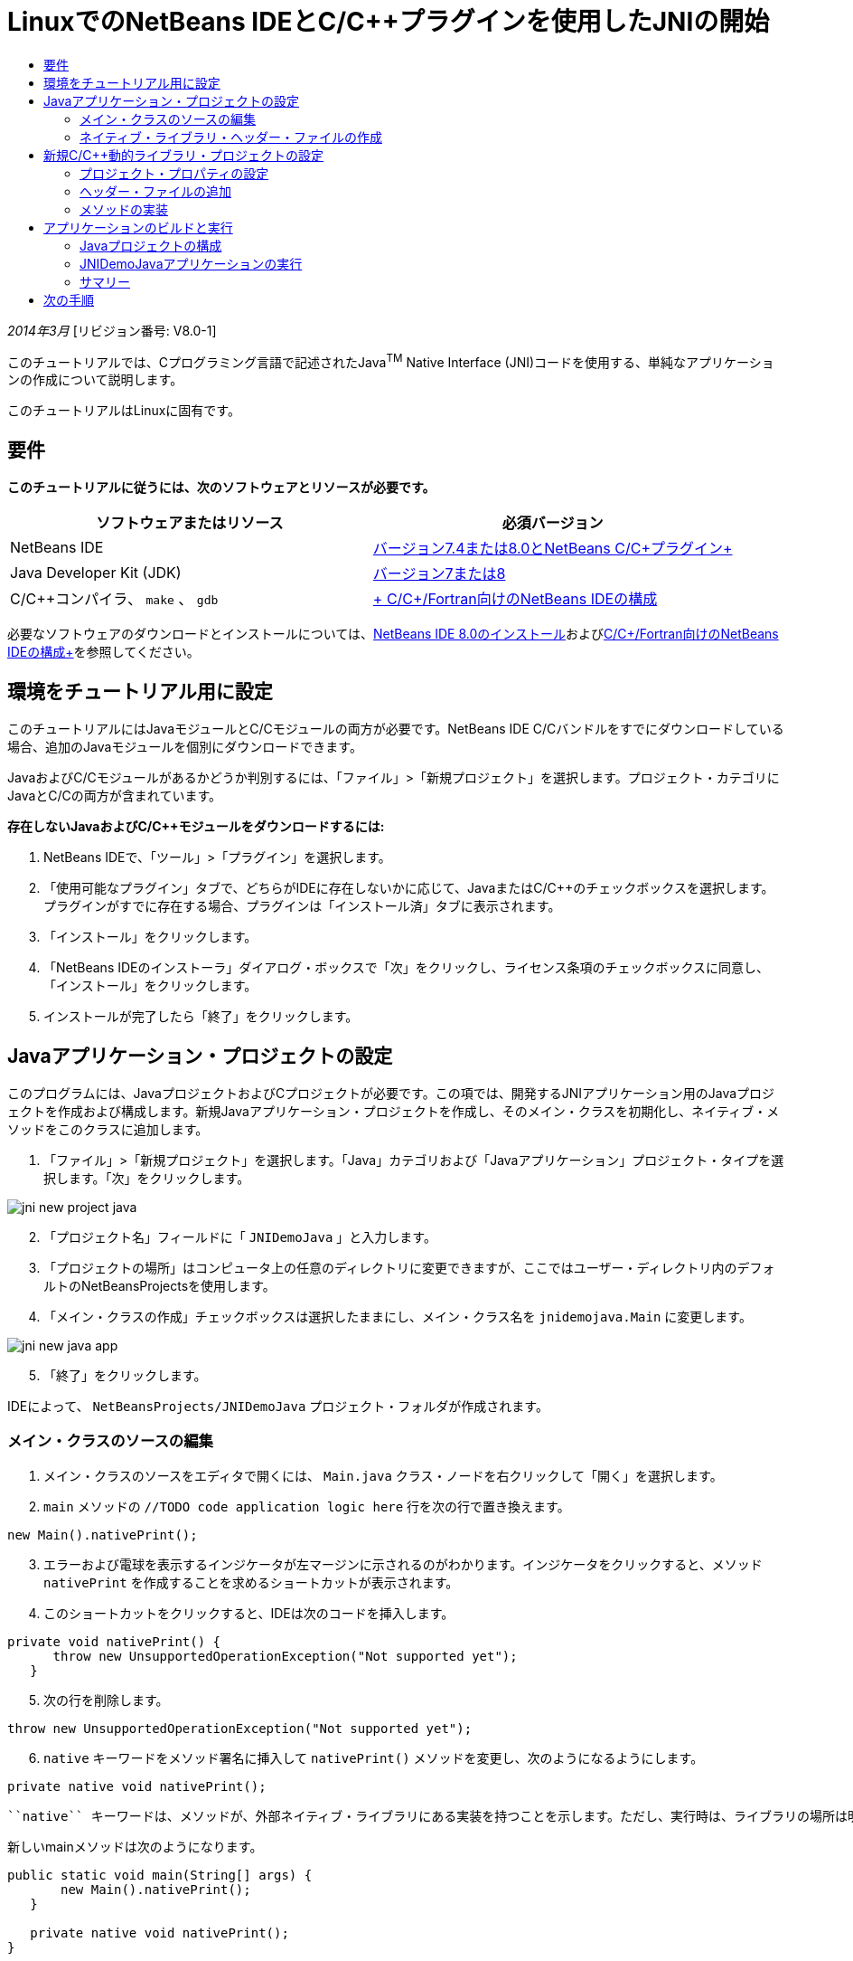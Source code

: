 // 
//     Licensed to the Apache Software Foundation (ASF) under one
//     or more contributor license agreements.  See the NOTICE file
//     distributed with this work for additional information
//     regarding copyright ownership.  The ASF licenses this file
//     to you under the Apache License, Version 2.0 (the
//     "License"); you may not use this file except in compliance
//     with the License.  You may obtain a copy of the License at
// 
//       http://www.apache.org/licenses/LICENSE-2.0
// 
//     Unless required by applicable law or agreed to in writing,
//     software distributed under the License is distributed on an
//     "AS IS" BASIS, WITHOUT WARRANTIES OR CONDITIONS OF ANY
//     KIND, either express or implied.  See the License for the
//     specific language governing permissions and limitations
//     under the License.
//

= LinuxでのNetBeans IDEとC/C++プラグインを使用したJNIの開始
:jbake-type: tutorial
:jbake-tags: tutorials 
:markup-in-source: verbatim,quotes,macros
:jbake-status: published
:icons: font
:syntax: true
:source-highlighter: pygments
:toc: left
:toc-title:
:description: LinuxでのNetBeans IDEとC/C++プラグインを使用したJNIの開始 - Apache NetBeans
:keywords: Apache NetBeans, Tutorials, LinuxでのNetBeans IDEとC/C++プラグインを使用したJNIの開始

_2014年3月_ [リビジョン番号: V8.0-1]

このチュートリアルでは、Cプログラミング言語で記述されたJava^TM^ Native Interface (JNI)コードを使用する、単純なアプリケーションの作成について説明します。

このチュートリアルはLinuxに固有です。


== 要件

*このチュートリアルに従うには、次のソフトウェアとリソースが必要です。*

|===
|ソフトウェアまたはリソース |必須バージョン 

|NetBeans IDE |link:https://netbeans.org/downloads/index.html[+バージョン7.4または8.0とNetBeans C/C++プラグイン+] 

|Java Developer Kit (JDK) |link:http://www.oracle.com/technetwork/java/javase/downloads/index.html[+バージョン7または8+] 

|C/C++コンパイラ、 ``make`` 、 ``gdb``  |link:../../../community/releases/80/cpp-setup-instructions.html[+ C/C++/Fortran向けのNetBeans IDEの構成+] 
|===

必要なソフトウェアのダウンロードとインストールについては、link:../../../community/releases/80/install.html[+NetBeans IDE 8.0のインストール+]およびlink:../../../community/releases/80/cpp-setup-instructions.html[+C/C++/Fortran向けのNetBeans IDEの構成+]を参照してください。


== 環境をチュートリアル用に設定

このチュートリアルにはJavaモジュールとC/C++モジュールの両方が必要です。NetBeans IDE C/C++バンドルをすでにダウンロードしている場合、追加のJavaモジュールを個別にダウンロードできます。

JavaおよびC/C++モジュールがあるかどうか判別するには、「ファイル」>「新規プロジェクト」を選択します。プロジェクト・カテゴリにJavaとC/C++の両方が含まれています。

*存在しないJavaおよびC/C++モジュールをダウンロードするには:*

1. NetBeans IDEで、「ツール」>「プラグイン」を選択します。
2. 「使用可能なプラグイン」タブで、どちらがIDEに存在しないかに応じて、JavaまたはC/C++のチェックボックスを選択します。プラグインがすでに存在する場合、プラグインは「インストール済」タブに表示されます。
3. 「インストール」をクリックします。
4. 「NetBeans IDEのインストーラ」ダイアログ・ボックスで「次」をクリックし、ライセンス条項のチェックボックスに同意し、「インストール」をクリックします。
5. インストールが完了したら「終了」をクリックします。


== Javaアプリケーション・プロジェクトの設定

このプログラムには、JavaプロジェクトおよびCプロジェクトが必要です。この項では、開発するJNIアプリケーション用のJavaプロジェクトを作成および構成します。新規Javaアプリケーション・プロジェクトを作成し、そのメイン・クラスを初期化し、ネイティブ・メソッドをこのクラスに追加します。

1. 「ファイル」>「新規プロジェクト」を選択します。「Java」カテゴリおよび「Javaアプリケーション」プロジェクト・タイプを選択します。「次」をクリックします。

image::images/jni-new-project-java.png[]

[start=2]
. 「プロジェクト名」フィールドに「 ``JNIDemoJava`` 」と入力します。

[start=3]
. 「プロジェクトの場所」はコンピュータ上の任意のディレクトリに変更できますが、ここではユーザー・ディレクトリ内のデフォルトのNetBeansProjectsを使用します。

[start=4]
. 「メイン・クラスの作成」チェックボックスは選択したままにし、メイン・クラス名を ``jnidemojava.Main`` に変更します。

image::images/jni-new-java-app.png[]

[start=5]
. 「終了」をクリックします。 

IDEによって、 ``NetBeansProjects/JNIDemoJava`` プロジェクト・フォルダが作成されます。


=== メイン・クラスのソースの編集

1. メイン・クラスのソースをエディタで開くには、 ``Main.java`` クラス・ノードを右クリックして「開く」を選択します。
2.  ``main`` メソッドの ``//TODO code application logic here`` 行を次の行で置き換えます。

[source,java,subs="{markup-in-source}"]
----

new Main().nativePrint();
----

[start=3]
. エラーおよび電球を表示するインジケータが左マージンに示されるのがわかります。インジケータをクリックすると、メソッド ``nativePrint`` を作成することを求めるショートカットが表示されます。

[start=4]
. このショートカットをクリックすると、IDEは次のコードを挿入します。

[source,java,subs="{markup-in-source}"]
----

private void nativePrint() {
      throw new UnsupportedOperationException("Not supported yet");
   }
----

[start=5]
. 次の行を削除します。

[source,java,subs="{markup-in-source}"]
----

throw new UnsupportedOperationException("Not supported yet");
----

[start=6]
.  ``native`` キーワードをメソッド署名に挿入して ``nativePrint()`` メソッドを変更し、次のようになるようにします。

[source,java,subs="{markup-in-source}"]
----

private native void nativePrint();
----

 ``native`` キーワードは、メソッドが、外部ネイティブ・ライブラリにある実装を持つことを示します。ただし、実行時は、ライブラリの場所は明確ではありません。

新しいmainメソッドは次のようになります。


[source,java,subs="{markup-in-source}"]
----

public static void main(String[] args) {
       new Main().nativePrint();
   }

   private native void nativePrint();
}
----

[start=7]
. プロジェクト名を右クリックし、「消去してビルド」を選択します。プロジェクトは正常にビルドされます。


=== ネイティブ・ライブラリ・ヘッダー・ファイルの作成

この項では、JavaクラスからCヘッダーを作成するJavaツールである ``javah`` を使用します。

1. ターミナル・ウィンドウで、 ``NetBeansProjects`` ディレクトリに移動します。
2. 次を入力します。

[source,java,subs="{markup-in-source}"]
----

javah -o JNIDemoJava.h -classpath JNIDemoJava/build/classes jnidemojava.Main

----

 ``JNIDemoJava.h``  Cヘッダー・ファイルがNetBeansProjectsディレクトリに生成されます。このファイルは ``nativePrint()`` メソッドのネイティブ実装のための正しい関数宣言を提供するために必要です。後でこのアプリケーションのC部分を作成するとき、これが必要になります。


[start=3]
. NetBeans IDEウィンドウに戻ります。

*サマリー*

この課題では、新規Javaアプリケーション・プロジェクトを作成し、その場所を指定し、プロジェクトのメイン・クラスのパッケージおよび名前を定義しました。また、メイン・クラスに新規メソッドを追加し、ネイティブ実装を持つメソッドとして新規メソッドをマークしました。最後のステップとして、後でネイティブ・ライブラリのコンパイルで必要になるCヘッダー・ファイルを作成しました。


== 新規C/C++動的ライブラリ・プロジェクトの設定

この項では、アプリケーションのネイティブ部分を作成する方法を示します。C++動的ライブラリ・プロジェクトを作成し、JNIコードをビルドできるようこれを構成します。

プロジェクトを設定した後、アプリケーションのJava部分で以前宣言したネイティブ・メソッドのための実装を作成します。

1. 「ファイル」>「新規プロジェクト」を選択します。「カテゴリ」から「C/C++」を選択します。「プロジェクト」から「C/C++動的ライブラリ」を選択します。「次」をクリックします。

image::images/jni-new-project-c.png[]

[start=2]
. 「プロジェクト名」フィールドに「 ``JNIDemoCdl`` 」と入力します。

[start=3]
. 「プロジェクトの場所」フィールドには、Javaアプリケーション・プロジェクトに使用したのと同じ場所である ``NetBeansProjects`` を使用します。この場所はデフォルト値として表示されます。

[start=4]
. 他のすべてのフィールドはデフォルトを受け入れて、「終了」をクリックします。

IDEは ``NetBeansProjects/JNIDemoCdl`` プロジェクト・フォルダを作成します。


=== プロジェクト・プロパティの設定

1. 「JNIDemoCdl」プロジェクト・ノードを右クリックし、「プロパティ」を選択します。
2. 「プロパティ」ダイアログ・ボックスで、「ビルド」プロパティの下にある「Cコンパイラ」ノードを選択します。
3. 「ディレクトリとヘッダーを含める」ボタンをクリックし、「ディレクトリとヘッダーを含める」ダイアログ・ボックスで「追加」をクリックします。
4. JDKディレクトリを参照し、 ``include`` サブディレクトリを選択します。
5. 「絶対としてパスを保存」オプションを選択した後、「選択」をクリックして、このディレクトリをプロジェクトの「インクルード・ディレクトリ」に追加します。
6. JDKの ``include/linux`` ディレクトリを同じ方法で追加し、「OK」をクリックします。 

image::images/jni-include-directories.png[]

これらの設定は、CコードからJava  ``jni.h`` ライブラリへの参照を有効にするために必要です。


[start=7]
. 「Cコンパイラ」オプションの「コンパイル行」領域を見つけます。「追加のオプション」プロパティのテキスト・フィールド内をクリックし、 ``-shared -m32`` と入力します。image:images/jni-project-properties-cmd-options.png[]

 ``-shared`` オプションは、動的ライブラリを生成することをコンパイラに指定します。
 ``-m32`` オプションは、32ビット・バイナリを作成することをコンパイラに指定します。64ビット・システムのデフォルトでは、コンパイルされたバイナリは64ビットで、このことは32ビットJDKで多くの問題を引き起こします。


[start=8]
. 左パネルの「リンカー」カテゴリをクリックします。

[start=9]
. 「出力」テキスト・フィールドをクリックして置換します。次の文字列を:

[source,java,subs="{markup-in-source}"]
----

${CND_DISTDIR}/${CND_CONF}/${CND_PLATFORM}/libJNIDemoCdl.so
----
次の文字列へ:

[source,java,subs="{markup-in-source}"]
----

dist/libJNIDemoCdl.so
----
結果の共有オブジェクト・ファイルのパスが簡素化されます。これで、Javaからファイルを参照しやすくなります。

image::images/jni-project-properties-linker.png[]

[start=10]
. 「OK」をクリックします。定義された設定が保存されます。


=== ヘッダー・ファイルの追加

1. ターミナル・ウィンドウに移動し、以前生成した ``JNIDemoJava.h`` ヘッダー・ファイルを ``NetBeansProjects`` ディレクトリからC/C++ライブラリのプロジェクト・ディレクトリである ``NetBeansProjects/JNIDemoCdl`` に移動します。
2. 
「プロジェクト」ウィンドウで、 ``JNIDemoCdl`` プロジェクトの「ヘッダー・ファイル」ノードを右クリックし、「既存の項目の追加」を選択します。 ``NetBeansProjects/JNIDemoCdl`` ディレクトリにナビゲートして ``JNIDemoJava.h`` ファイルを選択し、「選択」をクリックします。

 ``JNIDemoJava.h`` ファイルが「ヘッダー・ファイル」の下に表示されます。

image::images/jni-source-files-include-file.png[]


=== メソッドの実装

1. 「 ``JNIDemoCdl`` 」プロジェクトの「ソース・ファイル」ノードを右クリックし、「新規」>「Cソース・ファイル」を選択します。「ファイル名」フィールドに「 ``JNIDemo`` 」と入力し、「終了」をクリックします。エディタは ``JNIDemo.c`` ファイルを開きます。
2. 次のコードを入力して、 ``JNIDemo.c`` ファイルを編集します。

[source,c]
----

#include <jni.h>
#include <stdio.h>
#include "JNIDemoJava.h"

JNIEXPORT void JNICALL Java_jnidemojava_Main_nativePrint
        (JNIEnv *env, jobject obj)
{

    printf("\nHello World from C\n");

}

----

[start=3]
.  ``JNIDemo.c`` ファイルを保存します。

[start=4]
. 「 ``JNIDemoCdl`` 」プロジェクト・ノードを右クリックし、「ビルド」を選択します。「出力」ウィンドウに ``BUILD SUCCESSFUL (total time 171ms)``  (または類似する文)が表示されます。

*サマリー*

この課題では、新規C/C++動的ライブラリを作成し、その場所を指定し、JavaメソッドのJNI実装をビルドできるようにこれを構成しました。Javaアプリケーション内で宣言したネイティブ・メソッド用の生成済ヘッダー・ファイルを追加し、これを実装しました。


== アプリケーションのビルドと実行

この課題では、アプリケーションのJava部分に対して、いくつかの最終的な変更を実行します。これらの変更は、前の課題でコンパイルしたネイティブ・ライブラリをJava部分が正しくロードするために必要です。この後、結果のアプリケーションをコンパイルおよび実行します。


=== Javaプロジェクトの構成

1. エディタで ``Main.java`` ファイルを開きます。
2. 前の課題で短縮した出力ファイルのパスを使用して、 ``public class Main`` 行の後にC++動的ライブラリの次の初期化コードを追加します。

[source,java,subs="{markup-in-source}"]
----

static {
        System.load("_full-path-to-NetBeansProjects-dir_/JNIDemoCdl/dist/libJNIDemoCdl.so");
       }

----
_full-path-to-NetBeansProjects-dir_を、NetBeansProjectsディレクトリへのパス( ``/home/_username_/NetBeansProjects`` に類似したもの)に置き換えます。

[start=3]
.  ``Main.java`` ファイルを保存します。


=== JNIDemoJavaアプリケーションの実行

1. 「プロジェクト」ウィンドウでJNIDemoJavaアプリケーションを選択します。
2. F6を押すか、ツールバーの「実行」ボタンをクリックして、アプリケーションを実行します。プログラムが正しく実行され、「出力」ウィンドウに次のものと類似した出力が表示されます。

image::images/jni-build-success.png[]


=== サマリー

この課題では、いくつかの最終的な構成手順を実行し、アプリケーションを実行して、ネイティブ・メソッドの実装が、ネイティブCライブラリからのものであることを確認しました。


== 次の手順

作業を実際の例に対して確認する場合、netbeans.orgからlink:https://netbeans.org/projects/samples/downloads/download/Samples%252FCPlusPlus%252FJNIDemo.zip[+ソース・コードを含むzipファイルをダウンロード+]できます。

次のドキュメントを使用して詳細情報を入手できます。

* link:quickstart.html[+C/C++プロジェクトのクイック・スタート・チュートリアル+]
* link:http://docs.oracle.com/javase/7/docs/technotes/guides/jni/[+JNI仕様+]
* link:http://en.wikipedia.org/wiki/Java_Native_Interface[+Java Native Interface+]
link:https://netbeans.org/about/contact_form.html?to=7&subject=Feedback:%20Beginning%20JNI%20with%20NetBeans%20IDE%20and%20C/C++%20Plugin%20on%20Linux[+このチュートリアルに関するご意見をお寄せください+]
